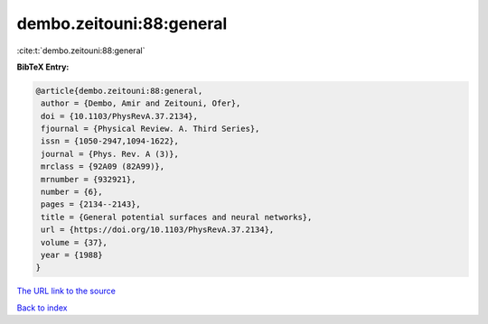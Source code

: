 dembo.zeitouni:88:general
=========================

:cite:t:`dembo.zeitouni:88:general`

**BibTeX Entry:**

.. code-block:: bibtex

   @article{dembo.zeitouni:88:general,
    author = {Dembo, Amir and Zeitouni, Ofer},
    doi = {10.1103/PhysRevA.37.2134},
    fjournal = {Physical Review. A. Third Series},
    issn = {1050-2947,1094-1622},
    journal = {Phys. Rev. A (3)},
    mrclass = {92A09 (82A99)},
    mrnumber = {932921},
    number = {6},
    pages = {2134--2143},
    title = {General potential surfaces and neural networks},
    url = {https://doi.org/10.1103/PhysRevA.37.2134},
    volume = {37},
    year = {1988}
   }
`The URL link to the source <ttps://doi.org/10.1103/PhysRevA.37.2134}>`_


`Back to index <../By-Cite-Keys.html>`_
